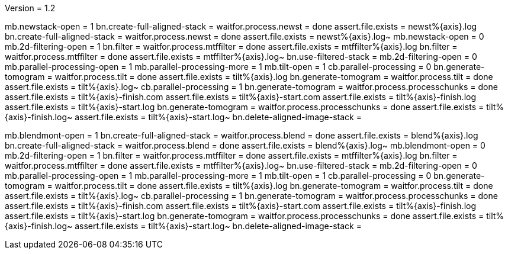 Version = 1.2

[function = run]
mb.newstack-open = 1
bn.create-full-aligned-stack =
waitfor.process.newst = done
assert.file.exists = newst%{axis}.log
bn.create-full-aligned-stack =
waitfor.process.newst = done
assert.file.exists = newst%{axis}.log~
mb.newstack-open = 0
mb.2d-filtering-open = 1
bn.filter =
waitfor.process.mtffilter = done
assert.file.exists = mtffilter%{axis}.log
bn.filter =
waitfor.process.mtffilter = done
assert.file.exists = mtffilter%{axis}.log~
bn.use-filtered-stack =
mb.2d-filtering-open = 0
mb.parallel-processing-open = 1
mb.parallel-processing-more = 1
mb.tilt-open = 1
cb.parallel-processing = 0
bn.generate-tomogram =
waitfor.process.tilt = done
assert.file.exists = tilt%{axis}.log
bn.generate-tomogram =
waitfor.process.tilt = done
assert.file.exists = tilt%{axis}.log~
cb.parallel-processing = 1
bn.generate-tomogram =
waitfor.process.processchunks = done
assert.file.exists = tilt%{axis}-finish.com
assert.file.exists = tilt%{axis}-start.com
assert.file.exists = tilt%{axis}-finish.log
assert.file.exists = tilt%{axis}-start.log
bn.generate-tomogram =
waitfor.process.processchunks = done
assert.file.exists = tilt%{axis}-finish.log~
assert.file.exists = tilt%{axis}-start.log~
bn.delete-aligned-image-stack =

[function = montage]
mb.blendmont-open = 1
bn.create-full-aligned-stack =
waitfor.process.blend = done
assert.file.exists = blend%{axis}.log
bn.create-full-aligned-stack =
waitfor.process.blend = done
assert.file.exists = blend%{axis}.log~
mb.blendmont-open = 0
mb.2d-filtering-open = 1
bn.filter =
waitfor.process.mtffilter = done
assert.file.exists = mtffilter%{axis}.log
bn.filter =
waitfor.process.mtffilter = done
assert.file.exists = mtffilter%{axis}.log~
bn.use-filtered-stack =
mb.2d-filtering-open = 0
mb.parallel-processing-open = 1
mb.parallel-processing-more = 1
mb.tilt-open = 1
cb.parallel-processing = 0
bn.generate-tomogram =
waitfor.process.tilt = done
assert.file.exists = tilt%{axis}.log
bn.generate-tomogram =
waitfor.process.tilt = done
assert.file.exists = tilt%{axis}.log~
cb.parallel-processing = 1
bn.generate-tomogram =
waitfor.process.processchunks = done
assert.file.exists = tilt%{axis}-finish.com
assert.file.exists = tilt%{axis}-start.com
assert.file.exists = tilt%{axis}-finish.log
assert.file.exists = tilt%{axis}-start.log
bn.generate-tomogram =
waitfor.process.processchunks = done
assert.file.exists = tilt%{axis}-finish.log~
assert.file.exists = tilt%{axis}-start.log~
bn.delete-aligned-image-stack =
